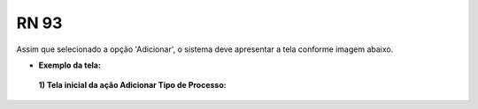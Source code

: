 **RN 93**
=========
Assim que selecionado a opção 'Adicionar', o sistema deve apresentar a tela conforme imagem abaixo.

- **Exemplo da tela:**
 **1) Tela inicial da ação Adicionar Tipo de Processo:** 

       .. figure:: AdicionarTipoProcesso5.png
